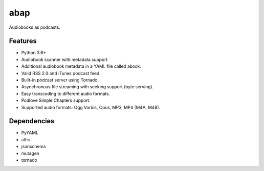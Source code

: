 ====
abap
====

|Build Status|

Audiobooks as podcasts.

Features
--------

* Python 3.6+
* Audiobook scanner with metadata support.
* Additional audiobook metadata in a YAML file called abook.
* Valid RSS 2.0 and iTunes podcast feed.
* Built-in podcast server using Tornado.
* Asynchronous file streaming with seeking support (byte serving).
* Easy transcoding to different audio formats.
* Podlove Simple Chapters support.
* Supported audio formats: Ogg Vorbis, Opus, MP3, MP4 (M4A, M4B).

Dependencies
------------

* PyYAML
* attrs
* jsonschema
* mutagen
* tornado

.. |Build Status| image:: https://gitlab.com/naglis/abap/badges/master/build.svg
   :target: https://gitlab.com/naglis/abap/commits/master
